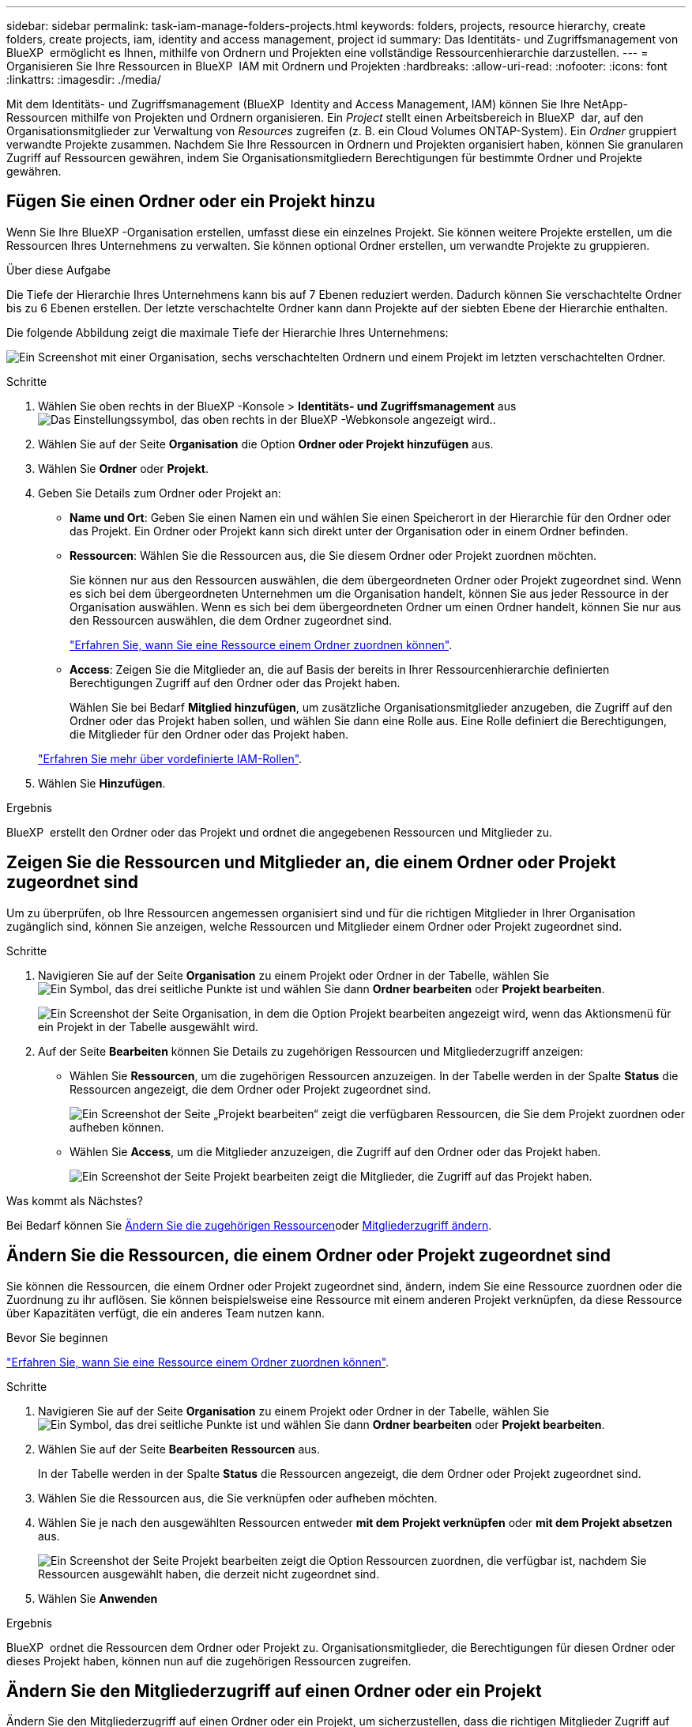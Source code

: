 ---
sidebar: sidebar 
permalink: task-iam-manage-folders-projects.html 
keywords: folders, projects, resource hierarchy, create folders, create projects, iam, identity and access management, project id 
summary: Das Identitäts- und Zugriffsmanagement von BlueXP  ermöglicht es Ihnen, mithilfe von Ordnern und Projekten eine vollständige Ressourcenhierarchie darzustellen. 
---
= Organisieren Sie Ihre Ressourcen in BlueXP  IAM mit Ordnern und Projekten
:hardbreaks:
:allow-uri-read: 
:nofooter: 
:icons: font
:linkattrs: 
:imagesdir: ./media/


[role="lead"]
Mit dem Identitäts- und Zugriffsmanagement (BlueXP  Identity and Access Management, IAM) können Sie Ihre NetApp-Ressourcen mithilfe von Projekten und Ordnern organisieren. Ein _Project_ stellt einen Arbeitsbereich in BlueXP  dar, auf den Organisationsmitglieder zur Verwaltung von _Resources_ zugreifen (z. B. ein Cloud Volumes ONTAP-System). Ein _Ordner_ gruppiert verwandte Projekte zusammen. Nachdem Sie Ihre Ressourcen in Ordnern und Projekten organisiert haben, können Sie granularen Zugriff auf Ressourcen gewähren, indem Sie Organisationsmitgliedern Berechtigungen für bestimmte Ordner und Projekte gewähren.



== Fügen Sie einen Ordner oder ein Projekt hinzu

Wenn Sie Ihre BlueXP -Organisation erstellen, umfasst diese ein einzelnes Projekt. Sie können weitere Projekte erstellen, um die Ressourcen Ihres Unternehmens zu verwalten. Sie können optional Ordner erstellen, um verwandte Projekte zu gruppieren.

.Über diese Aufgabe
Die Tiefe der Hierarchie Ihres Unternehmens kann bis auf 7 Ebenen reduziert werden. Dadurch können Sie verschachtelte Ordner bis zu 6 Ebenen erstellen. Der letzte verschachtelte Ordner kann dann Projekte auf der siebten Ebene der Hierarchie enthalten.

Die folgende Abbildung zeigt die maximale Tiefe der Hierarchie Ihres Unternehmens:

image:screenshot-iam-max-depth.png["Ein Screenshot mit einer Organisation, sechs verschachtelten Ordnern und einem Projekt im letzten verschachtelten Ordner."]

.Schritte
. Wählen Sie oben rechts in der BlueXP -Konsole > *Identitäts- und Zugriffsmanagement* ausimage:icon-settings-option.png["Das Einstellungssymbol, das oben rechts in der BlueXP -Webkonsole angezeigt wird."].
. Wählen Sie auf der Seite *Organisation* die Option *Ordner oder Projekt hinzufügen* aus.
. Wählen Sie *Ordner* oder *Projekt*.
. Geben Sie Details zum Ordner oder Projekt an:
+
** *Name und Ort*: Geben Sie einen Namen ein und wählen Sie einen Speicherort in der Hierarchie für den Ordner oder das Projekt. Ein Ordner oder Projekt kann sich direkt unter der Organisation oder in einem Ordner befinden.
** *Ressourcen*: Wählen Sie die Ressourcen aus, die Sie diesem Ordner oder Projekt zuordnen möchten.
+
Sie können nur aus den Ressourcen auswählen, die dem übergeordneten Ordner oder Projekt zugeordnet sind. Wenn es sich bei dem übergeordneten Unternehmen um die Organisation handelt, können Sie aus jeder Ressource in der Organisation auswählen. Wenn es sich bei dem übergeordneten Ordner um einen Ordner handelt, können Sie nur aus den Ressourcen auswählen, die dem Ordner zugeordnet sind.

+
link:concept-identity-and-access-management.html#associate-resource-folder["Erfahren Sie, wann Sie eine Ressource einem Ordner zuordnen können"].

** *Access*: Zeigen Sie die Mitglieder an, die auf Basis der bereits in Ihrer Ressourcenhierarchie definierten Berechtigungen Zugriff auf den Ordner oder das Projekt haben.
+
Wählen Sie bei Bedarf *Mitglied hinzufügen*, um zusätzliche Organisationsmitglieder anzugeben, die Zugriff auf den Ordner oder das Projekt haben sollen, und wählen Sie dann eine Rolle aus. Eine Rolle definiert die Berechtigungen, die Mitglieder für den Ordner oder das Projekt haben.

+
link:reference-iam-predefined-roles.html["Erfahren Sie mehr über vordefinierte IAM-Rollen"].



. Wählen Sie *Hinzufügen*.


.Ergebnis
BlueXP  erstellt den Ordner oder das Projekt und ordnet die angegebenen Ressourcen und Mitglieder zu.



== Zeigen Sie die Ressourcen und Mitglieder an, die einem Ordner oder Projekt zugeordnet sind

Um zu überprüfen, ob Ihre Ressourcen angemessen organisiert sind und für die richtigen Mitglieder in Ihrer Organisation zugänglich sind, können Sie anzeigen, welche Ressourcen und Mitglieder einem Ordner oder Projekt zugeordnet sind.

.Schritte
. Navigieren Sie auf der Seite *Organisation* zu einem Projekt oder Ordner in der Tabelle, wählen Sie image:icon-action.png["Ein Symbol, das drei seitliche Punkte ist"] und wählen Sie dann *Ordner bearbeiten* oder *Projekt bearbeiten*.
+
image:screenshot-iam-edit-project.png["Ein Screenshot der Seite Organisation, in dem die Option Projekt bearbeiten angezeigt wird, wenn das Aktionsmenü für ein Projekt in der Tabelle ausgewählt wird."]

. Auf der Seite *Bearbeiten* können Sie Details zu zugehörigen Ressourcen und Mitgliederzugriff anzeigen:
+
** Wählen Sie *Ressourcen*, um die zugehörigen Ressourcen anzuzeigen. In der Tabelle werden in der Spalte *Status* die Ressourcen angezeigt, die dem Ordner oder Projekt zugeordnet sind.
+
image:screenshot-iam-allocated-resources.png["Ein Screenshot der Seite „Projekt bearbeiten“ zeigt die verfügbaren Ressourcen, die Sie dem Projekt zuordnen oder aufheben können."]

** Wählen Sie *Access*, um die Mitglieder anzuzeigen, die Zugriff auf den Ordner oder das Projekt haben.
+
image:screenshot-iam-member-access.png["Ein Screenshot der Seite Projekt bearbeiten zeigt die Mitglieder, die Zugriff auf das Projekt haben."]





.Was kommt als Nächstes?
Bei Bedarf können Sie <<modify-resources,Ändern Sie die zugehörigen Ressourcen>>oder <<modify-members,Mitgliederzugriff ändern>>.



== Ändern Sie die Ressourcen, die einem Ordner oder Projekt zugeordnet sind

Sie können die Ressourcen, die einem Ordner oder Projekt zugeordnet sind, ändern, indem Sie eine Ressource zuordnen oder die Zuordnung zu ihr auflösen. Sie können beispielsweise eine Ressource mit einem anderen Projekt verknüpfen, da diese Ressource über Kapazitäten verfügt, die ein anderes Team nutzen kann.

.Bevor Sie beginnen
link:concept-identity-and-access-management.html#associate-resource-folder["Erfahren Sie, wann Sie eine Ressource einem Ordner zuordnen können"].

.Schritte
. Navigieren Sie auf der Seite *Organisation* zu einem Projekt oder Ordner in der Tabelle, wählen Sie image:icon-action.png["Ein Symbol, das drei seitliche Punkte ist"] und wählen Sie dann *Ordner bearbeiten* oder *Projekt bearbeiten*.
. Wählen Sie auf der Seite *Bearbeiten* *Ressourcen* aus.
+
In der Tabelle werden in der Spalte *Status* die Ressourcen angezeigt, die dem Ordner oder Projekt zugeordnet sind.

. Wählen Sie die Ressourcen aus, die Sie verknüpfen oder aufheben möchten.
. Wählen Sie je nach den ausgewählten Ressourcen entweder *mit dem Projekt verknüpfen* oder *mit dem Projekt absetzen* aus.
+
image:screenshot-iam-associate-resources.png["Ein Screenshot der Seite Projekt bearbeiten zeigt die Option Ressourcen zuordnen, die verfügbar ist, nachdem Sie Ressourcen ausgewählt haben, die derzeit nicht zugeordnet sind."]

. Wählen Sie *Anwenden*


.Ergebnis
BlueXP  ordnet die Ressourcen dem Ordner oder Projekt zu. Organisationsmitglieder, die Berechtigungen für diesen Ordner oder dieses Projekt haben, können nun auf die zugehörigen Ressourcen zugreifen.



== Ändern Sie den Mitgliederzugriff auf einen Ordner oder ein Projekt

Ändern Sie den Mitgliederzugriff auf einen Ordner oder ein Projekt, um sicherzustellen, dass die richtigen Mitglieder Zugriff auf die Ressourcen haben, die dem Ordner oder Projekt zugeordnet sind.

.Schritte
. Navigieren Sie auf der Seite *Organisation* zu einem Projekt oder Ordner in der Tabelle, wählen Sie image:icon-action.png["Ein Symbol, das drei seitliche Punkte ist"] und wählen Sie dann *Ordner bearbeiten* oder *Projekt bearbeiten*.
. Wählen Sie auf der Seite *Bearbeiten* *Zugriff*.
+
BlueXP  zeigt die Liste der Mitglieder an, die Zugriff auf den Ordner oder das Projekt haben.

. Mitgliederzugriff ändern:
+
** *Mitglied hinzufügen*: Wählen Sie das Mitglied aus, das Sie dem Ordner oder Projekt hinzufügen möchten, und weisen Sie ihm eine Rolle zu.
** *Rolle eines Mitglieds ändern*: Wählen Sie für alle Mitglieder mit einer anderen Rolle als Organisationsadministrator ihre vorhandene Rolle aus und wählen Sie dann eine neue Rolle aus.
+
Wenn eine Rolle auf einer höheren Hierarchieebene (auf Ordner- oder Organisationsebene) bereitgestellt wurde, sollten Sie überlegen, ob Sie die Rolle auf der unteren oder der höheren Ebene ändern möchten. Wenn Sie z. B. die Rolle „_Folder“ oder „Project admin“ auf Ordnerebene zugewiesen haben, werden die Berechtigungen für das Mitglied durch Ändern der Rolle auf Projektebene nicht geändert. Da Rollen in der Unternehmenshierarchie übernommen werden, verfügt das Mitglied weiterhin über Administratorberechtigungen auf Projektebene.

+
link:concept-identity-and-access-management.html#role-inheritance["Erfahren Sie mehr über Rollenvererbung"].

** *Mitgliederzugriff entfernen*: Für Mitglieder, die eine Rolle in dem Ordner oder Projekt definiert haben, für das Sie sich die Datei ansehen, können Sie deren Zugriff entfernen.
+
Wenn der Mitgliederzugriff auf einer höheren Hierarchieebene (auf Ordner- oder Organisationsebene) bereitgestellt wurde, können Sie den Mitgliederzugriff nicht entfernen, wenn Sie diesen Ordner oder dieses Projekt anzeigen. Sie müssen zu diesem Teil der Hierarchie wechseln. Alternativ können Sie link:task-iam-manage-members-permissions.html#manage-permissions["Verwalten Sie Berechtigungen über die Seite Mitglieder"].



. Wählen Sie *Anwenden*.


.Ergebnis
BlueXP  aktualisiert die Mitglieder, die Zugriff auf den Ordner oder das Projekt haben.



== Die ID für ein Projekt abrufen

Wenn Sie die BlueXP -API verwenden, benötigen Sie möglicherweise die ID für ein Projekt. Beispiel: Beim Erstellen einer Cloud Volumes ONTAP-Arbeitsumgebung.

.Schritte
. Navigieren Sie auf der Seite *Organisation* zu einem Projekt in der Tabelle und wählen Sie aus image:icon-action.png["Ein Symbol, das drei seitliche Punkte ist"]
+
Die Projekt-ID wird angezeigt.

. Um die ID zu kopieren, wählen Sie die Schaltfläche Kopieren.
+
image:screenshot-iam-project-id.png["Ein Screenshot der Tabelle Ordner und Projekte, in dem die Projekt-ID angezeigt wird, die das Aktionsmenü für ein Projekt auswählt."]





== Umbenennen eines Ordners oder Projekts

Bei Bedarf können Sie den Namen Ihrer Ordner und Projekte ändern.

.Schritte
. Navigieren Sie auf der Seite *Organisation* zu einem Projekt oder Ordner in der Tabelle, wählen Sie image:icon-action.png["Ein Symbol, das drei seitliche Punkte ist"] und wählen Sie dann *Ordner bearbeiten* oder *Projekt bearbeiten*.
. Geben Sie auf der Seite *Bearbeiten* einen neuen Namen ein und wählen Sie *Anwenden*.


.Ergebnis
BlueXP  aktualisiert den Namen des Ordners oder Projekts.



== Löschen Sie einen Ordner oder ein Projekt

Sie können die Ordner und Projekte löschen, die Sie nicht mehr benötigen.

.Bevor Sie beginnen
* Dem Ordner oder Projekt dürfen keine Ressourcen zugeordnet sein. <<modify-resources,Erfahren Sie, wie Sie Ressourcen auflösen können>>.
* Ein Ordner darf keine Unterordner oder Projekte enthalten. Sie müssen diese Ordner und Projekte zuerst löschen.


.Schritte
. Navigieren Sie auf der Seite *Organisation* zu einem Projekt oder Ordner in der Tabelle, wählen Sie image:icon-action.png["Ein Symbol, das drei seitliche Punkte ist"] und wählen Sie dann *Löschen* aus.
. Bestätigen Sie, dass Sie den Ordner oder das Projekt löschen möchten.


.Ergebnis
BlueXP  löscht den Ordner oder das Projekt. Dieser Ordner oder dieses Projekt steht den Organisationsmitgliedern nicht mehr zur Verfügung.



== Verwandte Informationen

* link:concept-identity-and-access-management.html["Erfahren Sie mehr über das Identitäts- und Zugriffsmanagement von BlueXP "]
* link:task-iam-get-started.html["Erste Schritte mit BlueXP  IAM"]
* https://docs.netapp.com/us-en/bluexp-automation/tenancyv4/overview.html["Erfahren Sie mehr über die API für BlueXP  IAM"^]

